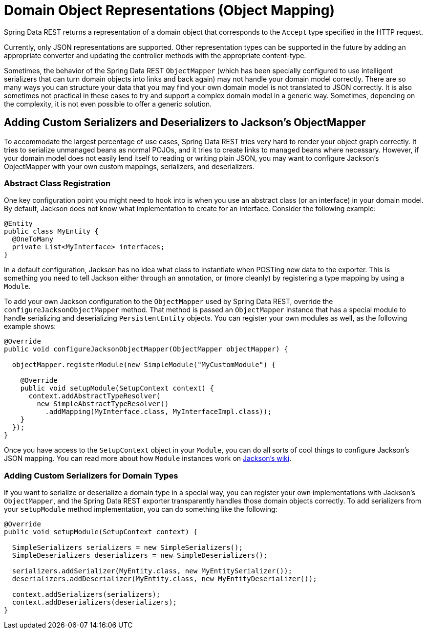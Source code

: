 [[representations]]
= Domain Object Representations (Object Mapping)

Spring Data REST returns a representation of a domain object that corresponds to the `Accept` type specified in the HTTP request.

Currently, only JSON representations are supported. Other representation types can be supported in the future by adding an appropriate converter and updating the controller methods with the appropriate content-type.

Sometimes, the behavior of the Spring Data REST `ObjectMapper` (which has been specially configured to use intelligent serializers that can turn domain objects into links and back again) may not handle your domain model correctly. There are so many ways you can structure your data that you may find your own domain model is not translated to JSON correctly. It is also sometimes not practical in these cases to try and support a complex domain model in a generic way. Sometimes, depending on the complexity, it is not even possible to offer a generic solution.

[[representations.serializers-and-deserializers]]
== Adding Custom Serializers and Deserializers to Jackson's ObjectMapper

To accommodate the largest percentage of use cases, Spring Data REST tries very hard to render your object graph correctly. It tries to serialize unmanaged beans as normal POJOs, and it tries to create links to managed beans where necessary. However, if your domain model does not easily lend itself to reading or writing plain JSON, you may want to configure Jackson's ObjectMapper with your own custom mappings, serializers, and deserializers.

[[representations.serializers-and-deserializers.abstract-classes]]
=== Abstract Class Registration

One key configuration point you might need to hook into is when you use an abstract class (or an interface) in your domain model. By default, Jackson does not know what implementation to create for an interface. Consider the following example:

====
[source,java]
----
@Entity
public class MyEntity {
  @OneToMany
  private List<MyInterface> interfaces;
}
----
====

In a default configuration, Jackson has no idea what class to instantiate when POSTing new data to the exporter. This is something you need to tell Jackson either through an annotation, or (more cleanly) by registering a type mapping by using a `Module`.

To add your own Jackson configuration to the `ObjectMapper` used by Spring Data REST, override the `configureJacksonObjectMapper` method. That method is passed an `ObjectMapper` instance that has a special module to handle serializing and deserializing `PersistentEntity` objects. You can register your own modules as well, as the following example shows:

====
[source,java]
----
@Override
public void configureJacksonObjectMapper(ObjectMapper objectMapper) {

  objectMapper.registerModule(new SimpleModule("MyCustomModule") {

    @Override
    public void setupModule(SetupContext context) {
      context.addAbstractTypeResolver(
        new SimpleAbstractTypeResolver()
          .addMapping(MyInterface.class, MyInterfaceImpl.class));
    }
  });
}
----
====

Once you have access to the `SetupContext` object in your `Module`, you can do all sorts of cool things to configure Jackson's JSON mapping. You can read more about how `Module` instances work on https://wiki.fasterxml.com/JacksonFeatureModules[Jackson's wiki].

[[representations.serializers-and-deserializers.serializers]]
=== Adding Custom Serializers for Domain Types

If you want to serialize or deserialize a domain type in a special way, you can register your own implementations with Jackson's `ObjectMapper`, and the Spring Data REST exporter transparently handles those domain objects correctly. To add serializers from your `setupModule` method implementation, you can do something like the following:

====
[source,java]
----
@Override
public void setupModule(SetupContext context) {

  SimpleSerializers serializers = new SimpleSerializers();
  SimpleDeserializers deserializers = new SimpleDeserializers();

  serializers.addSerializer(MyEntity.class, new MyEntitySerializer());
  deserializers.addDeserializer(MyEntity.class, new MyEntityDeserializer());

  context.addSerializers(serializers);
  context.addDeserializers(deserializers);
}
----
====
